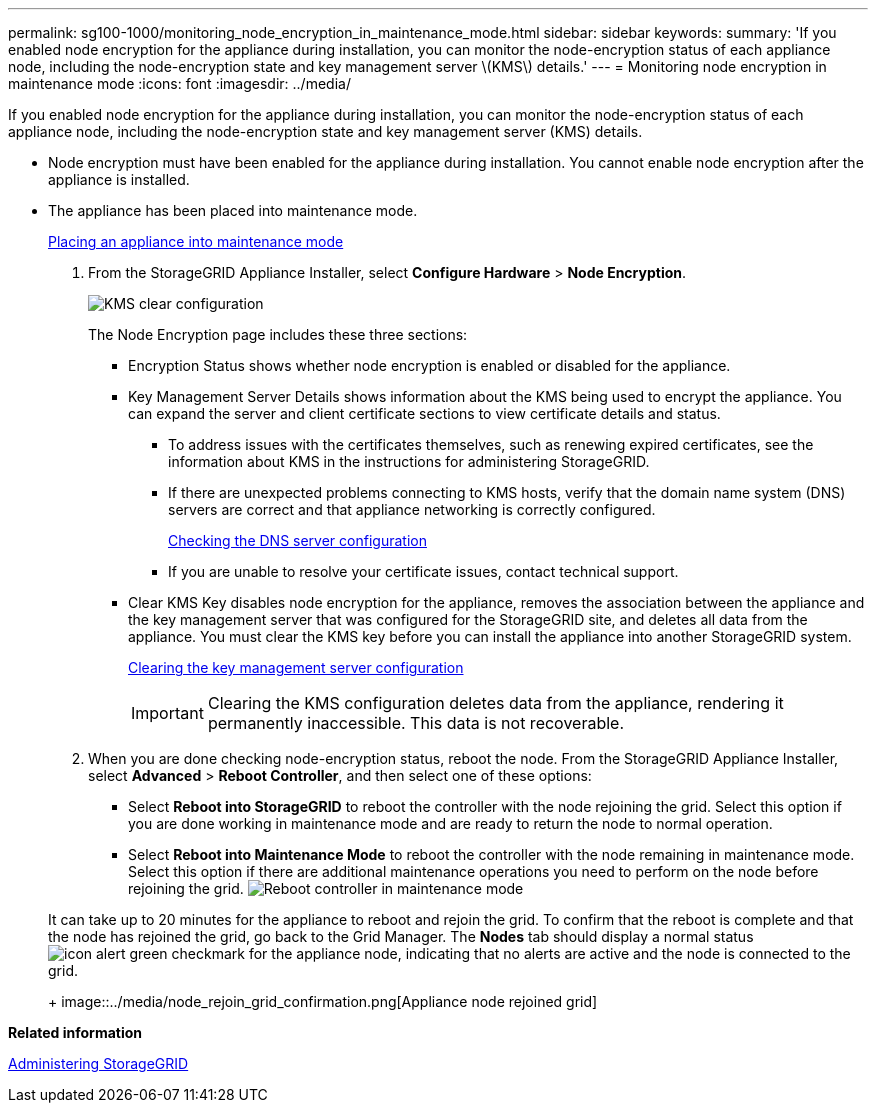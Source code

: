 ---
permalink: sg100-1000/monitoring_node_encryption_in_maintenance_mode.html
sidebar: sidebar
keywords: 
summary: 'If you enabled node encryption for the appliance during installation, you can monitor the node-encryption status of each appliance node, including the node-encryption state and key management server \(KMS\) details.'
---
= Monitoring node encryption in maintenance mode
:icons: font
:imagesdir: ../media/

[.lead]
If you enabled node encryption for the appliance during installation, you can monitor the node-encryption status of each appliance node, including the node-encryption state and key management server (KMS) details.

* Node encryption must have been enabled for the appliance during installation. You cannot enable node encryption after the appliance is installed.
* The appliance has been placed into maintenance mode.
+
xref:placing_appliance_into_maintenance_mode.adoc[Placing an appliance into maintenance mode]

. From the StorageGRID Appliance Installer, select *Configure Hardware* > *Node Encryption*.
+
image::../media/fde_monitor_in_maint_mode.png[KMS clear configuration]
+
The Node Encryption page includes these three sections:

 ** Encryption Status shows whether node encryption is enabled or disabled for the appliance.
 ** Key Management Server Details shows information about the KMS being used to encrypt the appliance. You can expand the server and client certificate sections to view certificate details and status.
  *** To address issues with the certificates themselves, such as renewing expired certificates, see the information about KMS in the instructions for administering StorageGRID.
  *** If there are unexpected problems connecting to KMS hosts, verify that the domain name system (DNS) servers are correct and that appliance networking is correctly configured.
+
xref:checking_dns_server_configuration.adoc[Checking the DNS server configuration]

  *** If you are unable to resolve your certificate issues, contact technical support.
 ** Clear KMS Key disables node encryption for the appliance, removes the association between the appliance and the key management server that was configured for the StorageGRID site, and deletes all data from the appliance. You must clear the KMS key before you can install the appliance into another StorageGRID system.
+
xref:clearing_key_management_server_configuration.adoc[Clearing the key management server configuration]
+
IMPORTANT: Clearing the KMS configuration deletes data from the appliance, rendering it permanently inaccessible. This data is not recoverable.

. When you are done checking node-encryption status, reboot the node. From the StorageGRID Appliance Installer, select *Advanced* > *Reboot Controller*, and then select one of these options:
 ** Select *Reboot into StorageGRID* to reboot the controller with the node rejoining the grid. Select this option if you are done working in maintenance mode and are ready to return the node to normal operation.
 ** Select *Reboot into Maintenance Mode* to reboot the controller with the node remaining in maintenance mode. Select this option if there are additional maintenance operations you need to perform on the node before rejoining the grid.
image:../media/reboot_controller_from_maintenance_mode.png[Reboot controller in maintenance mode]

+
It can take up to 20 minutes for the appliance to reboot and rejoin the grid. To confirm that the reboot is complete and that the node has rejoined the grid, go back to the Grid Manager. The *Nodes* tab should display a normal status image:../media/icon_alert_green_checkmark.png[icon alert green checkmark] for the appliance node, indicating that no alerts are active and the node is connected to the grid.
+
image::../media/node_rejoin_grid_confirmation.png[Appliance node rejoined grid]

*Related information*

http://docs.netapp.com/sgws-115/topic/com.netapp.doc.sg-admin/home.html[Administering StorageGRID]

